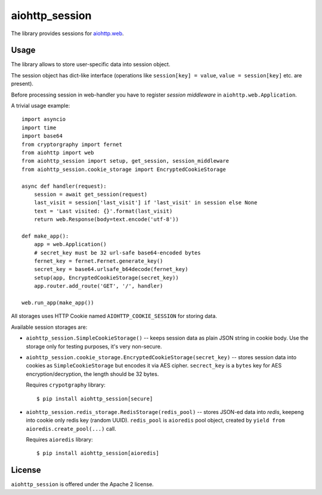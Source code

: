 aiohttp_session
===============

The library provides sessions for `aiohttp.web`__.

.. _aiohttp_web: https://aiohttp.readthedocs.io/en/latest/web.html

__ aiohttp_web_

Usage
-----

The library allows to store user-specific data into session object.

The session object has dict-like interface (operations like
``session[key] = value``, ``value = session[key]`` etc. are present).


Before processing session in web-handler you have to register *session
middleware* in ``aiohttp.web.Application``.

A trivial usage example::

    import asyncio
    import time
    import base64
    from cryptorgraphy import fernet
    from aiohttp import web
    from aiohttp_session import setup, get_session, session_middleware
    from aiohttp_session.cookie_storage import EncryptedCookieStorage

    async def handler(request):
        session = await get_session(request)
        last_visit = session['last_visit'] if 'last_visit' in session else None
        text = 'Last visited: {}'.format(last_visit)
        return web.Response(body=text.encode('utf-8'))

    def make_app():
        app = web.Application()
        # secret_key must be 32 url-safe base64-encoded bytes
        fernet_key = fernet.Fernet.generate_key()
        secret_key = base64.urlsafe_b64decode(fernet_key)
        setup(app, EncryptedCookieStorage(secret_key))
        app.router.add_route('GET', '/', handler)

    web.run_app(make_app())


All storages uses HTTP Cookie named ``AIOHTTP_COOKIE_SESSION`` for storing data.

Available session storages are:

* ``aiohttp_session.SimpleCookieStorage()`` -- keeps session data as
  plain JSON string in cookie body. Use the storage only for testing
  purposes, it's very non-secure.

* ``aiohttp_session.cookie_storage.EncryptedCookieStorage(secret_key)``
  -- stores session data into cookies as ``SimpleCookieStorage`` but
  encodes it via AES cipher. ``secrect_key`` is a ``bytes`` key for AES
  encryption/decryption, the length should be 32 bytes.

  Requires ``crypotgraphy`` library::

      $ pip install aiohttp_session[secure]

* ``aiohttp_session.redis_storage.RedisStorage(redis_pool)`` -- stores
  JSON-ed data into *redis*, keepeng into cookie only redis key
  (random UUID). ``redis_pool`` is ``aioredis`` pool object, created by
  ``yield from aioredis.create_pool(...)`` call.

  Requires ``aioredis`` library::

      $ pip install aiohttp_session[aioredis]

License
-------

``aiohttp_session`` is offered under the Apache 2 license.
